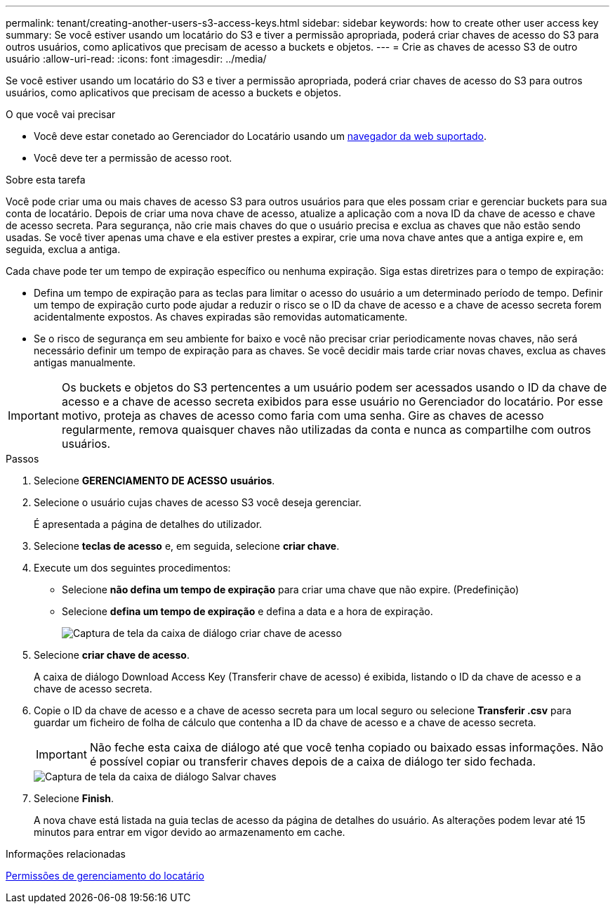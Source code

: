 ---
permalink: tenant/creating-another-users-s3-access-keys.html 
sidebar: sidebar 
keywords: how to create other user access key 
summary: Se você estiver usando um locatário do S3 e tiver a permissão apropriada, poderá criar chaves de acesso do S3 para outros usuários, como aplicativos que precisam de acesso a buckets e objetos. 
---
= Crie as chaves de acesso S3 de outro usuário
:allow-uri-read: 
:icons: font
:imagesdir: ../media/


[role="lead"]
Se você estiver usando um locatário do S3 e tiver a permissão apropriada, poderá criar chaves de acesso do S3 para outros usuários, como aplicativos que precisam de acesso a buckets e objetos.

.O que você vai precisar
* Você deve estar conetado ao Gerenciador do Locatário usando um xref:../admin/web-browser-requirements.adoc[navegador da web suportado].
* Você deve ter a permissão de acesso root.


.Sobre esta tarefa
Você pode criar uma ou mais chaves de acesso S3 para outros usuários para que eles possam criar e gerenciar buckets para sua conta de locatário. Depois de criar uma nova chave de acesso, atualize a aplicação com a nova ID da chave de acesso e chave de acesso secreta. Para segurança, não crie mais chaves do que o usuário precisa e exclua as chaves que não estão sendo usadas. Se você tiver apenas uma chave e ela estiver prestes a expirar, crie uma nova chave antes que a antiga expire e, em seguida, exclua a antiga.

Cada chave pode ter um tempo de expiração específico ou nenhuma expiração. Siga estas diretrizes para o tempo de expiração:

* Defina um tempo de expiração para as teclas para limitar o acesso do usuário a um determinado período de tempo. Definir um tempo de expiração curto pode ajudar a reduzir o risco se o ID da chave de acesso e a chave de acesso secreta forem acidentalmente expostos. As chaves expiradas são removidas automaticamente.
* Se o risco de segurança em seu ambiente for baixo e você não precisar criar periodicamente novas chaves, não será necessário definir um tempo de expiração para as chaves. Se você decidir mais tarde criar novas chaves, exclua as chaves antigas manualmente.



IMPORTANT: Os buckets e objetos do S3 pertencentes a um usuário podem ser acessados usando o ID da chave de acesso e a chave de acesso secreta exibidos para esse usuário no Gerenciador do locatário. Por esse motivo, proteja as chaves de acesso como faria com uma senha. Gire as chaves de acesso regularmente, remova quaisquer chaves não utilizadas da conta e nunca as compartilhe com outros usuários.

.Passos
. Selecione *GERENCIAMENTO DE ACESSO* *usuários*.
. Selecione o usuário cujas chaves de acesso S3 você deseja gerenciar.
+
É apresentada a página de detalhes do utilizador.

. Selecione *teclas de acesso* e, em seguida, selecione *criar chave*.
. Execute um dos seguintes procedimentos:
+
** Selecione *não defina um tempo de expiração* para criar uma chave que não expire. (Predefinição)
** Selecione *defina um tempo de expiração* e defina a data e a hora de expiração.
+
image::../media/tenant_s3_access_key_create_save.png[Captura de tela da caixa de diálogo criar chave de acesso]



. Selecione *criar chave de acesso*.
+
A caixa de diálogo Download Access Key (Transferir chave de acesso) é exibida, listando o ID da chave de acesso e a chave de acesso secreta.

. Copie o ID da chave de acesso e a chave de acesso secreta para um local seguro ou selecione *Transferir .csv* para guardar um ficheiro de folha de cálculo que contenha a ID da chave de acesso e a chave de acesso secreta.
+

IMPORTANT: Não feche esta caixa de diálogo até que você tenha copiado ou baixado essas informações. Não é possível copiar ou transferir chaves depois de a caixa de diálogo ter sido fechada.

+
image::../media/tenant_s3_access_key_save_keys.png[Captura de tela da caixa de diálogo Salvar chaves]

. Selecione *Finish*.
+
A nova chave está listada na guia teclas de acesso da página de detalhes do usuário. As alterações podem levar até 15 minutos para entrar em vigor devido ao armazenamento em cache.



.Informações relacionadas
xref:tenant-management-permissions.adoc[Permissões de gerenciamento do locatário]
